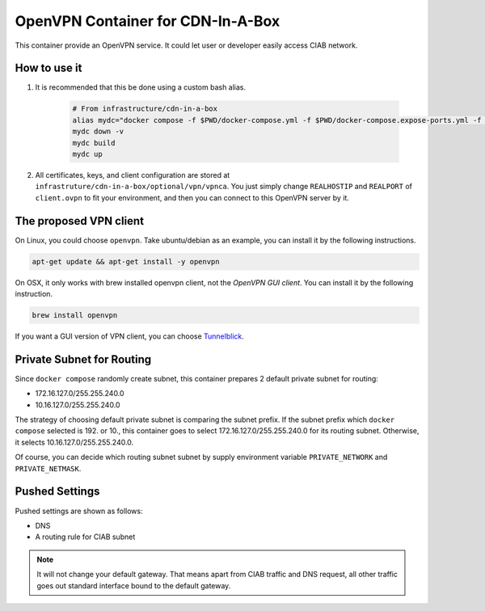 ..
..
.. Licensed under the Apache License, Version 2.0 (the "License");
.. you may not use this file except in compliance with the License.
.. You may obtain a copy of the License at
..
..     http://www.apache.org/licenses/LICENSE-2.0
..
.. Unless required by applicable law or agreed to in writing, software
.. distributed under the License is distributed on an "AS IS" BASIS,
.. WITHOUT WARRANTIES OR CONDITIONS OF ANY KIND, either express or implied.
.. See the License for the specific language governing permissions and
.. limitations under the License.
..

**********************************
OpenVPN Container for CDN-In-A-Box
**********************************
This container provide an OpenVPN service.
It could let user or developer easily access CIAB network.

How to use it
=============
#. It is recommended that this be done using a custom bash alias.

    .. code-block:: shell

        # From infrastructure/cdn-in-a-box
        alias mydc="docker compose -f $PWD/docker-compose.yml -f $PWD/docker-compose.expose-ports.yml -f $PWD/optional/docker-compose.vpn.yml -f $PWD/optional/docker-compose.vpn.expose-ports.yml"
        mydc down -v
        mydc build
        mydc up

#. All certificates, keys, and client configuration are stored at ``infrastruture/cdn-in-a-box/optional/vpn/vpnca``. You just simply change ``REALHOSTIP`` and ``REALPORT`` of ``client.ovpn`` to fit your environment, and then you can connect to this OpenVPN server by it.

The proposed VPN client
=======================
On Linux, you could choose ``openvpn``. Take ubuntu/debian as an example, you can install it by the following instructions.

.. code-block:: shell

    apt-get update && apt-get install -y openvpn

On OSX, it only works with brew installed openvpn client, not the *OpenVPN GUI client*. You can install it by the following instruction.

.. code-block:: shell

    brew install openvpn

If you want a GUI version of VPN client, you can choose `Tunnelblick <https://tunnelblick.net/>`_.

Private Subnet for Routing
==========================
Since ``docker compose`` randomly create subnet, this container prepares 2 default private subnet for routing:

* 172.16.127.0/255.255.240.0
* 10.16.127.0/255.255.240.0

The strategy of choosing default private subnet is comparing the subnet prefix.
If the subnet prefix which ``docker compose`` selected is 192. or 10.,
this container goes to select 172.16.127.0/255.255.240.0 for its routing subnet.
Otherwise, it selects 10.16.127.0/255.255.240.0.

Of course, you can decide which routing subnet subnet by supply environment
variable ``PRIVATE_NETWORK`` and ``PRIVATE_NETMASK``.

Pushed Settings
===============
Pushed settings are shown as follows:

* DNS
* A routing rule for CIAB subnet

.. note:: It will not change your default gateway. That means apart from CIAB traffic and DNS request, all other traffic goes out standard interface bound to the default gateway.
